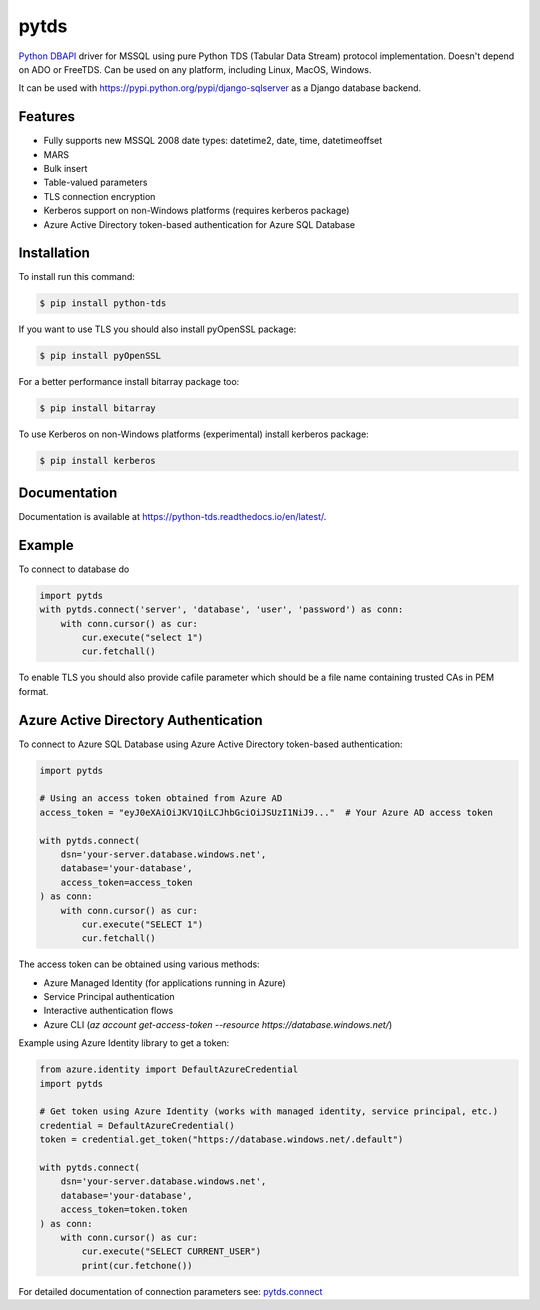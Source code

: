 pytds
=====

.. image:: https://secure.travis-ci.org/denisenkom/pytds.png?branch=master
   :target: https://travis-ci.org/denisenkom/pytds

.. image:: https://ci.appveyor.com/api/projects/status/a5h4y29063crqtet?svg=true
   :target: https://ci.appveyor.com/project/denisenkom/pytds

.. image:: http://img.shields.io/pypi/v/python-tds.svg
   :target: https://pypi.python.org/pypi/python-tds/

.. image:: https://codecov.io/gh/denisenkom/pytds/branch/master/graph/badge.svg
  :target: https://codecov.io/gh/denisenkom/pytds


`Python DBAPI`_ driver for MSSQL using pure Python TDS (Tabular Data Stream) protocol implementation.
Doesn't depend on ADO or FreeTDS.  Can be used on any platform, including Linux, MacOS, Windows.

It can be used with https://pypi.python.org/pypi/django-sqlserver as a Django database backend.

Features
--------

* Fully supports new MSSQL 2008 date types: datetime2, date, time, datetimeoffset
* MARS
* Bulk insert
* Table-valued parameters
* TLS connection encryption
* Kerberos support on non-Windows platforms (requires kerberos package)
* Azure Active Directory token-based authentication for Azure SQL Database

Installation
------------

To install run this command:

.. code-block:: bash

    $ pip install python-tds

If you want to use TLS you should also install pyOpenSSL package:

.. code-block:: bash

   $ pip install pyOpenSSL

For a better performance install bitarray package too:

.. code-block:: bash

    $ pip install bitarray

To use Kerberos on non-Windows platforms (experimental) install kerberos package:

.. code-block:: bash

    $ pip install kerberos

Documentation
-------------
Documentation is available at https://python-tds.readthedocs.io/en/latest/.

Example
-------

To connect to database do

.. code-block:: python

    import pytds
    with pytds.connect('server', 'database', 'user', 'password') as conn:
        with conn.cursor() as cur:
            cur.execute("select 1")
            cur.fetchall()


To enable TLS you should also provide cafile parameter which should be a file name containing trusted CAs in PEM format.

Azure Active Directory Authentication
--------------------------------------

To connect to Azure SQL Database using Azure Active Directory token-based authentication:

.. code-block:: python

    import pytds

    # Using an access token obtained from Azure AD
    access_token = "eyJ0eXAiOiJKV1QiLCJhbGciOiJSUzI1NiJ9..."  # Your Azure AD access token

    with pytds.connect(
        dsn='your-server.database.windows.net',
        database='your-database',
        access_token=access_token
    ) as conn:
        with conn.cursor() as cur:
            cur.execute("SELECT 1")
            cur.fetchall()

The access token can be obtained using various methods:

* Azure Managed Identity (for applications running in Azure)
* Service Principal authentication
* Interactive authentication flows
* Azure CLI (`az account get-access-token --resource https://database.windows.net/`)

Example using Azure Identity library to get a token:

.. code-block:: python

    from azure.identity import DefaultAzureCredential
    import pytds

    # Get token using Azure Identity (works with managed identity, service principal, etc.)
    credential = DefaultAzureCredential()
    token = credential.get_token("https://database.windows.net/.default")

    with pytds.connect(
        dsn='your-server.database.windows.net',
        database='your-database',
        access_token=token.token
    ) as conn:
        with conn.cursor() as cur:
            cur.execute("SELECT CURRENT_USER")
            print(cur.fetchone())

For detailed documentation of connection parameters see: `pytds.connect`_


.. _Python DBAPI: http://legacy.python.org/dev/peps/pep-0249/
.. _pytds.connect: https://python-tds.readthedocs.io/en/latest/pytds.html#pytds.connect
